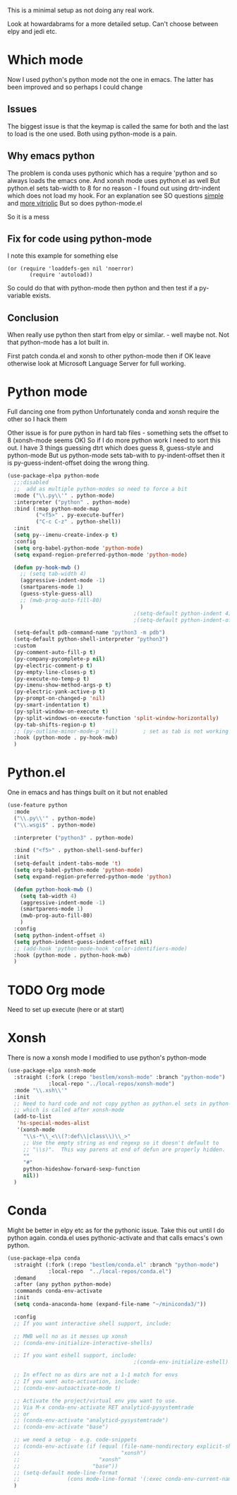 #+TITLE Emacs configuration org python configuration
#+PROPERTY:header-args :cache yes :tangle yes  :comments link

This is a minimal setup as not doing any real work.

Look at howardabrams for a more detailed setup.
Can't choose between elpy and jedi etc.

* Which mode
:PROPERTIES:
:ID:       org_mark_mini20.local:20220815T132525.351269
:END:
Now I used python's python mode not the one in emacs. The latter has been improved and so perhaps I could change

** Issues
:PROPERTIES:
:ID:       org_mark_mini20.local:20220815T132525.348507
:END:
The biggest issue is that the keymap is called the same for both and the last to load is the one used.
Both using python-mode is a pain.

** Why emacs python
:PROPERTIES:
:ID:       org_mark_mini20.local:20220815T132525.345640
:END:

The problem is conda uses pythonic which has a require 'python and so always loads the emacs one.
And xonsh mode uses python.el as well
But python.el sets tab-width to 8 for no reason - I found out using drtr-indent which does not load my hook. For an explanation see SO questions [[https://emacs.stackexchange.com/questions/17563/trouble-adjusting-tab-width][simple]] and [[https://stackoverflow.com/q/60123265/151019][more vitriolic]] But so does python-mode.el

So it is a mess

** Fix for code using python-mode
:PROPERTIES:
:ID:       org_mark_mini20.local:20220823T093136.393267
:END:
I note this example for something else
#+begin_example
 (or (require 'loaddefs-gen nil 'noerror)
        (require 'autoload))
        #+end_example
So could do that with python-mode then python and then test if a py- variable exists.

** Conclusion
:PROPERTIES:
:ID:       org_mark_mini20.local:20220815T132525.339507
:END:
When really use python then start from elpy or similar. - well maybe not. Not that python-mode has a lot built in.

First patch conda.el and xonsh to other python-mode then if OK leave otherwise look at Microsoft Language Server for full working.

* Python mode
:PROPERTIES:
:ID:       org_mark_2020-11-24T21-22-09+00-00_mini12.local:F61D3DCD-D95F-45D0-8D2C-DC2C01096167
:END:
Full dancing one from python
Unfortunately conda and xonsh require the other so I hack them

Other issue is for pure python in hard tab files - something sets the offset to 8 (xonsh-mode seems OK) So if I do more python work I need to sort this out. I have 3 things guessing dtrt which does guess 8, guess-style and python-mode But us python-mode sets tab-with to py-indent-offset then it is py-guess-indent-offset doing the wrong thing.

#+NAME: org_mark_2020-01-24T17-28-10+00-00_mini12_26CAE374-0A00-4CBD-A31D-D465AE7AD800
#+begin_src emacs-lisp :tangle no
(use-package-elpa python-mode
  ;;:disabled
  ;;  add as multiple python-modes so need to force a bit
  :mode ("\\.py\\'" . python-mode)
  :interpreter ("python" . python-mode)
  :bind (:map python-mode-map
         ("<f5>" . py-execute-buffer)
         ("C-c C-z" . python-shell))
  :init
  (setq py--imenu-create-index-p t)
  :config
  (setq org-babel-python-mode 'python-mode)
  (setq expand-region-preferred-python-mode 'python-mode)

  (defun py-hook-mwb ()
    ;; (setq tab-width 4)
    (aggressive-indent-mode -1)
    (smartparens-mode 1)
    (guess-style-guess-all)
    ;; (mwb-prog-auto-fill-80)
    )
                                        ;(setq-default python-indent 4)
                                        ;(setq-default python-indent-offset 4)

  (setq-default pdb-command-name "python3 -m pdb")
  (setq-default python-shell-interpreter "python3")
  :custom
  (py-comment-auto-fill-p t)
  (py-company-pycomplete-p nil)
  (py-electric-comment-p t)
  (py-empty-line-closes-p t)
  (py-execute-no-temp-p t)
  (py-imenu-show-method-args-p t)
  (py-electric-yank-active-p t)
  (py-prompt-on-changed-p 'nil)
  (py-smart-indentation t)
  (py-split-window-on-execute t)
  (py-split-windows-on-execute-function 'split-window-horizontally)
  (py-tab-shifts-region-p t)
  ;; (py-outline-minor-mode-p 'nil)        ; set as tab is not working
  :hook (python-mode . py-hook-mwb)
  )
#+end_src

* Python.el
:PROPERTIES:
:ID:       org_mark_2020-11-24T21-22-09+00-00_mini12.local:5313A1ED-609C-49B1-9C6B-C6A1279D4873
:END:
One in emacs and has things built on it but not enabled
#+NAME: org_mark_2020-11-24T21-22-09+00-00_mini12.local_D8E951D0-C15C-4B10-AAC8-8DAF8382B214
#+begin_src emacs-lisp
(use-feature python
  :mode
  ("\\.py\\'" . python-mode)
  ("\\.wsgi$" . python-mode)

  :interpreter ("python3" . python-mode)

  :bind ("<f5>" . python-shell-send-buffer)
  :init
  (setq-default indent-tabs-mode 't)
  (setq org-babel-python-mode 'python-mode)
  (setq expand-region-preferred-python-mode 'python)

  (defun python-hook-mwb ()
    (setq tab-width 4)
    (aggressive-indent-mode -1)
    (smartparens-mode 1)
    (mwb-prog-auto-fill-80)
    )
  :config
  (setq python-indent-offset 4)
  (setq python-indent-guess-indent-offset nil)
  ;; (add-hook 'python-mode-hook 'color-identifiers-mode)
  :hook (python-mode . python-hook-mwb)
  )
#+end_src
* TODO Org mode
:PROPERTIES:
:ID:       org_mark_2020-11-11T11-24-14+00-00_mini12.local:9705EACE-A73F-41E3-A5AB-8FD2BAB849B5
:END:
Need to set up execute (here or at start)
* Xonsh
:PROPERTIES:
:ID:       org_mark_2020-01-24T17-28-10+00-00_mini12:62195329-D8AA-4CC1-B7F4-4570BBDCF3A8
:END:
There is now a xonsh mode
I modified to use python's python-mode
  #+NAME: org_mark_mini20.local_20220815T132525.327650
  #+begin_src emacs-lisp
(use-package-elpa xonsh-mode
  :straight (:fork (:repo "bestlem/xonsh-mode" :branch "python-mode")
			 :local-repo "../local-repos/xonsh-mode")
  :mode "\\.xsh\\'"
  :init
  ;; Need to hard code and not copy python as python.el sets in python-mode
  ;; which is called after xonsh-mode
  (add-to-list
   'hs-special-modes-alist
   '(xonsh-mode
     "\\s-*\\_<\\(?:def\\|class\\)\\_>"
     ;; Use the empty string as end regexp so it doesn't default to
     ;; "\\s)".  This way parens at end of defun are properly hidden.
     ""
     "#"
     python-hideshow-forward-sexp-function
     nil))
  )
  #+end_src



* Conda
:PROPERTIES:
:ID:       org_mark_mini20.local:20210127T110448.829285
:END:
Might be better in elpy etc as for the pythonic issue.
Take this out until I do python again. conda.el uses pythonic-activate and that calls emacs's own python.
#+NAME: org_mark_mini20.local_20210127T110448.825291
 #+begin_src emacs-lisp :tangle no
(use-package-elpa conda
  :straight (:fork (:repo "bestlem/conda.el" :branch "python-mode")
			 :local-repo  "../local-repos/conda.el")
  :demand
  :after (any python python-mode)
  :commands conda-env-activate
  :init
  (setq conda-anaconda-home (expand-file-name "~/miniconda3/"))

  :config
  ;; If you want interactive shell support, include:

  ;; MWB well no as it messes up xonsh
  ;; (conda-env-initialize-interactive-shells)

  ;; If you want eshell support, include:
                                        ;(conda-env-initialize-eshell)

  ;; In effect no as dirs are not a 1-1 match for envs
  ;; If you want auto-activation, include:
  ;; (conda-env-autoactivate-mode t)

  ;; Activate the project/virtual env you want to use.
  ;; Via M-x conda-env-activate RET analyticd-pysystemtrade
  ;; or
  ;; (conda-env-activate "analyticd-pysystemtrade")
  ;; (conda-env-activate "base")

  ;; we need a setup - e.g. code-snippets
  ;; (conda-env-activate (if (equal (file-name-nondirectory explicit-shell-file-name)
  ;;                                "xonsh")
  ;;                         "xonsh"
  ;;                       "base"))
  ;; (setq-default mode-line-format
  ;;               (cons mode-line-format '(:exec conda-env-current-name)))
  )
  #+end_src
